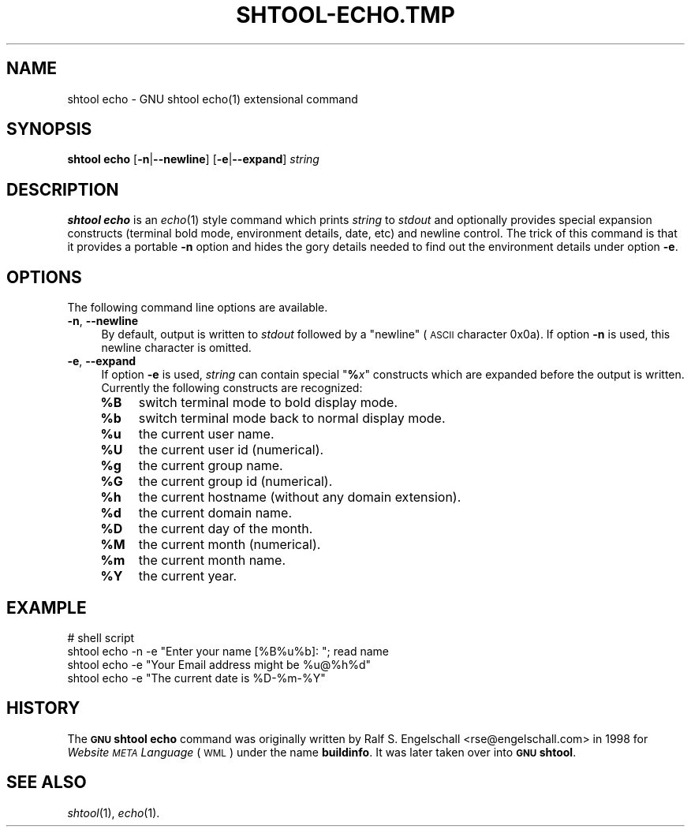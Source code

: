 .\" Automatically generated by Pod::Man 2.27 (Pod::Simple 3.28)
.\"
.\" Standard preamble:
.\" ========================================================================
.de Sp \" Vertical space (when we can't use .PP)
.if t .sp .5v
.if n .sp
..
.de Vb \" Begin verbatim text
.ft CW
.nf
.ne \\$1
..
.de Ve \" End verbatim text
.ft R
.fi
..
.\" Set up some character translations and predefined strings.  \*(-- will
.\" give an unbreakable dash, \*(PI will give pi, \*(L" will give a left
.\" double quote, and \*(R" will give a right double quote.  \*(C+ will
.\" give a nicer C++.  Capital omega is used to do unbreakable dashes and
.\" therefore won't be available.  \*(C` and \*(C' expand to `' in nroff,
.\" nothing in troff, for use with C<>.
.tr \(*W-
.ds C+ C\v'-.1v'\h'-1p'\s-2+\h'-1p'+\s0\v'.1v'\h'-1p'
.ie n \{\
.    ds -- \(*W-
.    ds PI pi
.    if (\n(.H=4u)&(1m=24u) .ds -- \(*W\h'-12u'\(*W\h'-12u'-\" diablo 10 pitch
.    if (\n(.H=4u)&(1m=20u) .ds -- \(*W\h'-12u'\(*W\h'-8u'-\"  diablo 12 pitch
.    ds L" ""
.    ds R" ""
.    ds C` ""
.    ds C' ""
'br\}
.el\{\
.    ds -- \|\(em\|
.    ds PI \(*p
.    ds L" ``
.    ds R" ''
.    ds C`
.    ds C'
'br\}
.\"
.\" Escape single quotes in literal strings from groff's Unicode transform.
.ie \n(.g .ds Aq \(aq
.el       .ds Aq '
.\"
.\" If the F register is turned on, we'll generate index entries on stderr for
.\" titles (.TH), headers (.SH), subsections (.SS), items (.Ip), and index
.\" entries marked with X<> in POD.  Of course, you'll have to process the
.\" output yourself in some meaningful fashion.
.\"
.\" Avoid warning from groff about undefined register 'F'.
.de IX
..
.nr rF 0
.if \n(.g .if rF .nr rF 1
.if (\n(rF:(\n(.g==0)) \{
.    if \nF \{
.        de IX
.        tm Index:\\$1\t\\n%\t"\\$2"
..
.        if !\nF==2 \{
.            nr % 0
.            nr F 2
.        \}
.    \}
.\}
.rr rF
.\"
.\" Accent mark definitions (@(#)ms.acc 1.5 88/02/08 SMI; from UCB 4.2).
.\" Fear.  Run.  Save yourself.  No user-serviceable parts.
.    \" fudge factors for nroff and troff
.if n \{\
.    ds #H 0
.    ds #V .8m
.    ds #F .3m
.    ds #[ \f1
.    ds #] \fP
.\}
.if t \{\
.    ds #H ((1u-(\\\\n(.fu%2u))*.13m)
.    ds #V .6m
.    ds #F 0
.    ds #[ \&
.    ds #] \&
.\}
.    \" simple accents for nroff and troff
.if n \{\
.    ds ' \&
.    ds ` \&
.    ds ^ \&
.    ds , \&
.    ds ~ ~
.    ds /
.\}
.if t \{\
.    ds ' \\k:\h'-(\\n(.wu*8/10-\*(#H)'\'\h"|\\n:u"
.    ds ` \\k:\h'-(\\n(.wu*8/10-\*(#H)'\`\h'|\\n:u'
.    ds ^ \\k:\h'-(\\n(.wu*10/11-\*(#H)'^\h'|\\n:u'
.    ds , \\k:\h'-(\\n(.wu*8/10)',\h'|\\n:u'
.    ds ~ \\k:\h'-(\\n(.wu-\*(#H-.1m)'~\h'|\\n:u'
.    ds / \\k:\h'-(\\n(.wu*8/10-\*(#H)'\z\(sl\h'|\\n:u'
.\}
.    \" troff and (daisy-wheel) nroff accents
.ds : \\k:\h'-(\\n(.wu*8/10-\*(#H+.1m+\*(#F)'\v'-\*(#V'\z.\h'.2m+\*(#F'.\h'|\\n:u'\v'\*(#V'
.ds 8 \h'\*(#H'\(*b\h'-\*(#H'
.ds o \\k:\h'-(\\n(.wu+\w'\(de'u-\*(#H)/2u'\v'-.3n'\*(#[\z\(de\v'.3n'\h'|\\n:u'\*(#]
.ds d- \h'\*(#H'\(pd\h'-\w'~'u'\v'-.25m'\f2\(hy\fP\v'.25m'\h'-\*(#H'
.ds D- D\\k:\h'-\w'D'u'\v'-.11m'\z\(hy\v'.11m'\h'|\\n:u'
.ds th \*(#[\v'.3m'\s+1I\s-1\v'-.3m'\h'-(\w'I'u*2/3)'\s-1o\s+1\*(#]
.ds Th \*(#[\s+2I\s-2\h'-\w'I'u*3/5'\v'-.3m'o\v'.3m'\*(#]
.ds ae a\h'-(\w'a'u*4/10)'e
.ds Ae A\h'-(\w'A'u*4/10)'E
.    \" corrections for vroff
.if v .ds ~ \\k:\h'-(\\n(.wu*9/10-\*(#H)'\s-2\u~\d\s+2\h'|\\n:u'
.if v .ds ^ \\k:\h'-(\\n(.wu*10/11-\*(#H)'\v'-.4m'^\v'.4m'\h'|\\n:u'
.    \" for low resolution devices (crt and lpr)
.if \n(.H>23 .if \n(.V>19 \
\{\
.    ds : e
.    ds 8 ss
.    ds o a
.    ds d- d\h'-1'\(ga
.    ds D- D\h'-1'\(hy
.    ds th \o'bp'
.    ds Th \o'LP'
.    ds ae ae
.    ds Ae AE
.\}
.rm #[ #] #H #V #F C
.\" ========================================================================
.\"
.IX Title "SHTOOL-ECHO.TMP 1"
.TH SHTOOL-ECHO.TMP 1 "shtool 2.0.8" "18-Jul-2008" "GNU Portable Shell Tool"
.\" For nroff, turn off justification.  Always turn off hyphenation; it makes
.\" way too many mistakes in technical documents.
.if n .ad l
.nh
.SH "NAME"
shtool echo \- GNU shtool echo(1) extensional command
.SH "SYNOPSIS"
.IX Header "SYNOPSIS"
\&\fBshtool echo\fR
[\fB\-n\fR|\fB\-\-newline\fR]
[\fB\-e\fR|\fB\-\-expand\fR]
\&\fIstring\fR
.SH "DESCRIPTION"
.IX Header "DESCRIPTION"
\&\fBshtool echo\fR is an \fIecho\fR\|(1) style command which prints \fIstring\fR to
\&\fIstdout\fR and optionally provides special expansion constructs (terminal
bold mode, environment details, date, etc) and newline control. The
trick of this command is that it provides a portable \fB\-n\fR option and
hides the gory details needed to find out the environment details under
option \fB\-e\fR.
.SH "OPTIONS"
.IX Header "OPTIONS"
The following command line options are available.
.IP "\fB\-n\fR, \fB\-\-newline\fR" 4
.IX Item "-n, --newline"
By default, output is written to \fIstdout\fR followed by a \*(L"newline\*(R"
(\s-1ASCII\s0 character 0x0a). If option \fB\-n\fR is used, this newline character
is omitted.
.IP "\fB\-e\fR, \fB\-\-expand\fR" 4
.IX Item "-e, --expand"
If option \fB\-e\fR is used, \fIstring\fR can contain special "\fB%\fR\fIx\fR"
constructs which are expanded before the output is written. Currently
the following constructs are recognized:
.RS 4
.ie n .IP "\fB\fB%B\fB\fR" 4
.el .IP "\fB\f(CB%B\fB\fR" 4
.IX Item "%B"
switch terminal mode to bold display mode.
.ie n .IP "\fB\fB%b\fB\fR" 4
.el .IP "\fB\f(CB%b\fB\fR" 4
.IX Item "%b"
switch terminal mode back to normal display mode.
.ie n .IP "\fB\fB%u\fB\fR" 4
.el .IP "\fB\f(CB%u\fB\fR" 4
.IX Item "%u"
the current user name.
.ie n .IP "\fB\fB%U\fB\fR" 4
.el .IP "\fB\f(CB%U\fB\fR" 4
.IX Item "%U"
the current user id (numerical).
.ie n .IP "\fB\fB%g\fB\fR" 4
.el .IP "\fB\f(CB%g\fB\fR" 4
.IX Item "%g"
the current group name.
.ie n .IP "\fB\fB%G\fB\fR" 4
.el .IP "\fB\f(CB%G\fB\fR" 4
.IX Item "%G"
the current group id (numerical).
.ie n .IP "\fB\fB%h\fB\fR" 4
.el .IP "\fB\f(CB%h\fB\fR" 4
.IX Item "%h"
the current hostname (without any domain extension).
.ie n .IP "\fB\fB%d\fB\fR" 4
.el .IP "\fB\f(CB%d\fB\fR" 4
.IX Item "%d"
the current domain name.
.ie n .IP "\fB\fB%D\fB\fR" 4
.el .IP "\fB\f(CB%D\fB\fR" 4
.IX Item "%D"
the current day of the month.
.ie n .IP "\fB\fB%M\fB\fR" 4
.el .IP "\fB\f(CB%M\fB\fR" 4
.IX Item "%M"
the current month (numerical).
.ie n .IP "\fB\fB%m\fB\fR" 4
.el .IP "\fB\f(CB%m\fB\fR" 4
.IX Item "%m"
the current month name.
.ie n .IP "\fB\fB%Y\fB\fR" 4
.el .IP "\fB\f(CB%Y\fB\fR" 4
.IX Item "%Y"
the current year.
.RE
.RS 4
.RE
.SH "EXAMPLE"
.IX Header "EXAMPLE"
.Vb 4
\& #   shell script
\& shtool echo \-n \-e "Enter your name [%B%u%b]: "; read name
\& shtool echo \-e "Your Email address might be %u@%h%d"
\& shtool echo \-e "The current date is %D\-%m\-%Y"
.Ve
.SH "HISTORY"
.IX Header "HISTORY"
The \fB\s-1GNU\s0 shtool\fR \fBecho\fR command was originally written by Ralf S.
Engelschall <rse@engelschall.com> in 1998 for \fIWebsite \s-1META\s0
Language\fR (\s-1WML\s0) under the name \fBbuildinfo\fR. It was later taken over
into \fB\s-1GNU\s0 shtool\fR.
.SH "SEE ALSO"
.IX Header "SEE ALSO"
\&\fIshtool\fR\|(1), \fIecho\fR\|(1).

